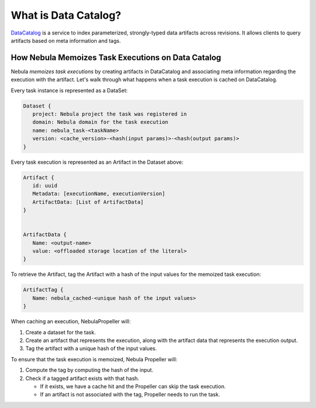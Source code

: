 .. _divedeep-catalog:

What is Data Catalog?
=====================

.. tags:: Advanced, Design

`DataCatalog <https://github.com/nebulaclouds/datacatalog>`__ is a service to index parameterized, strongly-typed data artifacts across revisions. It allows clients to query artifacts based on meta information and tags.


How Nebula Memoizes Task Executions on Data Catalog
--------------------------------------------------

Nebula `memoizes task executions` by creating artifacts in DataCatalog and associating meta information regarding the execution with the artifact. Let's walk through what happens when a task execution is cached on DataCatalog.

Every task instance is represented as a DataSet:

.. code-block:: javascript

    Dataset {
       project: Nebula project the task was registered in
       domain: Nebula domain for the task execution
       name: nebula_task-<taskName>
       version: <cache_version>-<hash(input params)>-<hash(output params)>
    }

Every task execution is represented as an Artifact in the Dataset above:

.. code-block:: javascript

    Artifact {
       id: uuid
       Metadata: [executionName, executionVersion]
       ArtifactData: [List of ArtifactData]
    }


    ArtifactData {
       Name: <output-name>
       value: <offloaded storage location of the literal>
    }

To retrieve the Artifact, tag the Artifact with a hash of the input values for the memoized task execution:

.. code-block:: javascript

    ArtifactTag {
       Name: nebula_cached-<unique hash of the input values>
    }

When caching an execution, NebulaPropeller will:

1. Create a dataset for the task.
2. Create an artifact that represents the execution, along with the artifact data that represents the execution output.
3. Tag the artifact with a unique hash of the input values.

To ensure that the task execution is memoized, Nebula Propeller will:

1. Compute the tag by computing the hash of the input.
2. Check if a tagged artifact exists with that hash.

   - If it exists, we have a cache hit and the Propeller can skip the task execution.
   - If an artifact is not associated with the tag, Propeller needs to run the task.
